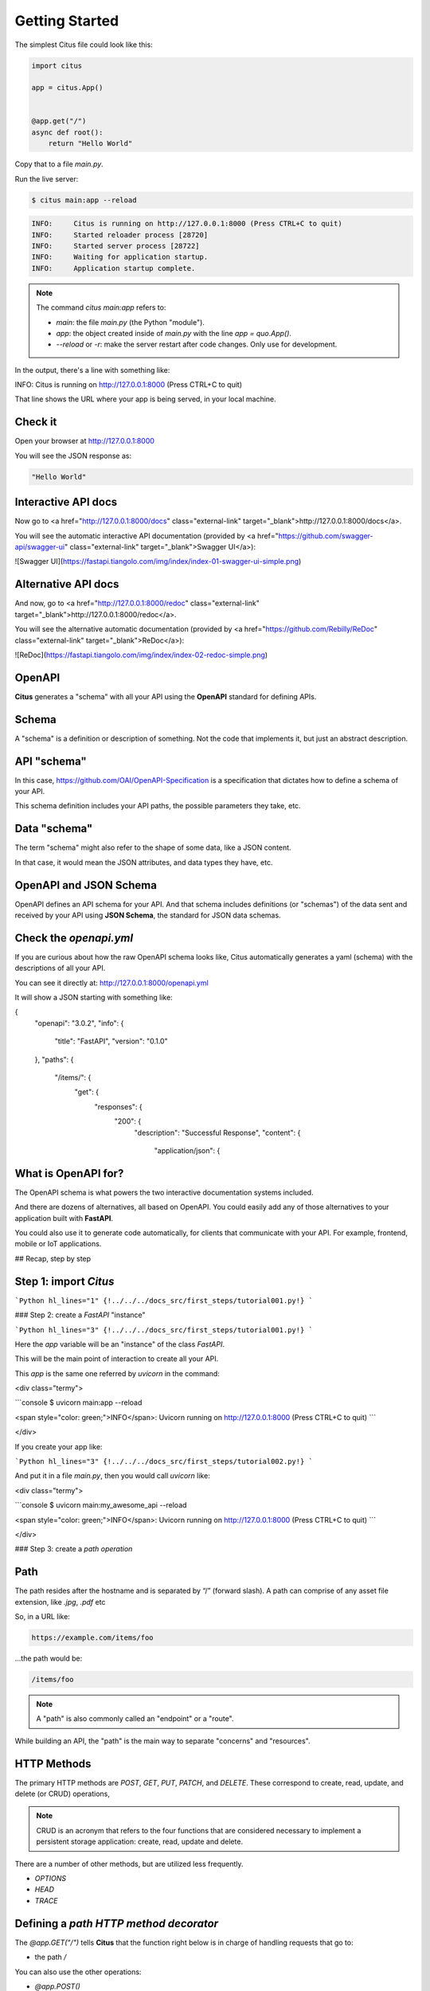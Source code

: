 Getting Started
================

The simplest Citus file could look like this:

.. code:: python

  import citus

  app = citus.App()


  @app.get("/")
  async def root():
      return "Hello World"


Copy that to a file `main.py`.

Run the live server:

.. code:: console
  
   $ citus main:app --reload

.. code:: html

  INFO:     Citus is running on http://127.0.0.1:8000 (Press CTRL+C to quit)
  INFO:     Started reloader process [28720]
  INFO:     Started server process [28722]
  INFO:     Waiting for application startup.
  INFO:     Application startup complete.



.. note::

    The command `citus main:app` refers to:

    * `main`: the file `main.py` (the Python "module").
    * `app`: the object created inside of `main.py` with the line `app = quo.App()`.
    * `--reload` or `-r`: make the server restart after code changes. Only use for development.

In the output, there's a line with something like:

.. code:: console

INFO:     Citus is running on http://127.0.0.1:8000 (Press CTRL+C to quit)

That line shows the URL where your app is being served, in your local machine.

Check it
--------

Open your browser at http://127.0.0.1:8000

You will see the JSON response as:

.. code:: console

  "Hello World"

Interactive API docs
---------------------

Now go to <a href="http://127.0.0.1:8000/docs" class="external-link" target="_blank">http://127.0.0.1:8000/docs</a>.

You will see the automatic interactive API documentation (provided by <a href="https://github.com/swagger-api/swagger-ui" class="external-link" target="_blank">Swagger UI</a>):

![Swagger UI](https://fastapi.tiangolo.com/img/index/index-01-swagger-ui-simple.png)

Alternative API docs
----------------------

And now, go to <a href="http://127.0.0.1:8000/redoc" class="external-link" target="_blank">http://127.0.0.1:8000/redoc</a>.

You will see the alternative automatic documentation (provided by <a href="https://github.com/Rebilly/ReDoc" class="external-link" target="_blank">ReDoc</a>):

![ReDoc](https://fastapi.tiangolo.com/img/index/index-02-redoc-simple.png)

OpenAPI
--------

**Citus** generates a "schema" with all your API using the **OpenAPI** standard for defining APIs.

Schema
-------

A "schema" is a definition or description of something. Not the code that implements it, but just an abstract description.

API "schema"
------------

In this case, https://github.com/OAI/OpenAPI-Specification is a specification that dictates how to define a schema of your API.

This schema definition includes your API paths, the possible parameters they take, etc.

Data "schema"
--------------

The term "schema" might also refer to the shape of some data, like a JSON content.

In that case, it would mean the JSON attributes, and data types they have, etc.

OpenAPI and JSON Schema
--------------------------

OpenAPI defines an API schema for your API. And that schema includes definitions (or "schemas") of the data sent and received by your API using **JSON Schema**, the standard for JSON data schemas.

Check the `openapi.yml`
------------------------------

If you are curious about how the raw OpenAPI schema looks like, Citus automatically generates a yaml (schema) with the descriptions of all your API.

You can see it directly at: http://127.0.0.1:8000/openapi.yml

It will show a JSON starting with something like:

.. code:: yml
{
    "openapi": "3.0.2",
    "info": {
        "title": "FastAPI",
        "version": "0.1.0"
    },
    "paths": {
        "/items/": {
            "get": {
                "responses": {
                    "200": {
                        "description": "Successful Response",
                        "content": {
                            "application/json": {






What is OpenAPI for? 
---------------------

The OpenAPI schema is what powers the two interactive documentation systems included.

And there are dozens of alternatives, all based on OpenAPI. You could easily add any of those alternatives to your application built with **FastAPI**.

You could also use it to generate code automatically, for clients that communicate with your API. For example, frontend, mobile or IoT applications.

## Recap, step by step

Step 1: import `Citus`
----------------------

```Python hl_lines="1"
{!../../../docs_src/first_steps/tutorial001.py!}
```

### Step 2: create a `FastAPI` "instance"

```Python hl_lines="3"
{!../../../docs_src/first_steps/tutorial001.py!}
```

Here the `app` variable will be an "instance" of the class `FastAPI`.

This will be the main point of interaction to create all your API.

This `app` is the same one referred by `uvicorn` in the command:

<div class="termy">

```console
$ uvicorn main:app --reload

<span style="color: green;">INFO</span>:     Uvicorn running on http://127.0.0.1:8000 (Press CTRL+C to quit)
```

</div>

If you create your app like:

```Python hl_lines="3"
{!../../../docs_src/first_steps/tutorial002.py!}
```

And put it in a file `main.py`, then you would call `uvicorn` like:

<div class="termy">

```console
$ uvicorn main:my_awesome_api --reload

<span style="color: green;">INFO</span>:     Uvicorn running on http://127.0.0.1:8000 (Press CTRL+C to quit)
```

</div>

### Step 3: create a *path operation*

Path
------

The path resides after the hostname and is separated by “/” (forward slash).
A path can comprise of any asset file extension, like `.jpg`, `.pdf` etc

So, in a URL like:

.. code:: console

  https://example.com/items/foo

...the path would be:

.. code:: console

  /items/foo

.. note::

    A "path" is also commonly called an "endpoint" or a "route".

While building an API, the "path" is the main way to separate "concerns" and "resources".

HTTP Methods
------------
The primary HTTP methods are `POST`, `GET`, `PUT`, `PATCH`, and `DELETE`. These correspond to create, read, update, and delete (or CRUD) operations, 

.. note::

  CRUD is an acronym that refers to the four functions that are considered necessary to implement a persistent storage application: create, read, update and delete.

There are a number of other methods, but are utilized less frequently.

*  `OPTIONS`
*  `HEAD`
*  `TRACE`


Defining a *path HTTP method decorator*
---------------------------------------

The `@app.GET("/")` tells **Citus** that the function right below is in charge of handling requests that go to:

* the path `/`

You can also use the other operations:

* `@app.POST()`
* `@app.PUT()`
* `@app.DELETE()`

And the more exotic ones:

* `@app.OPTIONS()`
* `@app.HEAD()`
* `@app.P()`
* `@app.trace()`


Define the **path operation function**
---------------------------------------

This is our "**path operation function**":

* **path**: is `/`.
* **operation**: is `get`.
* **function**: is the function below the "decorator" (below `@app.get("/")`).

```Python hl_lines="7"
{!../../../docs_src/first_steps/tutorial001.py!}
```

This is a Python function.

It will be called by **FastAPI** whenever it receives a request to the URL "`/`" using a `GET` operation.

In this case, it is an `async` function.

---

You could also define it as a normal function instead of `async def`:

```Python hl_lines="7"
{!../../../docs_src/first_steps/tutorial003.py!}
```

!!! note
    If you don't know the difference, check the [Async: *"In a hurry?"*](../async.md#in-a-hurry){.internal-link target=_blank}.

### Step 5: return the content

```Python hl_lines="8"
{!../../../docs_src/first_steps/tutorial001.py!}
```

You can return a `dict`, `list`, singular values as `str`, `int`, etc.

You can also return Pydantic models (you'll see more about that later).

There are many other objects and models that will be automatically converted to JSON (including ORMs, etc). Try using your favorite ones, it's highly probable that they are already supported.

